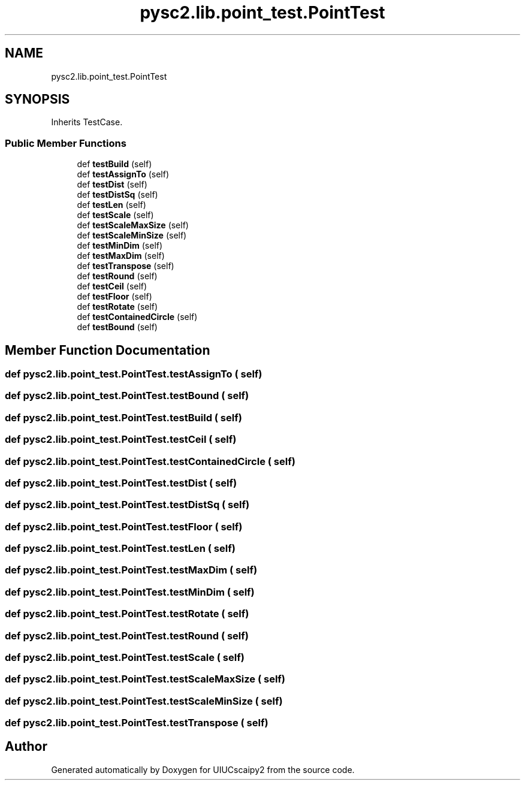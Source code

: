 .TH "pysc2.lib.point_test.PointTest" 3 "Fri Sep 28 2018" "UIUCscaipy2" \" -*- nroff -*-
.ad l
.nh
.SH NAME
pysc2.lib.point_test.PointTest
.SH SYNOPSIS
.br
.PP
.PP
Inherits TestCase\&.
.SS "Public Member Functions"

.in +1c
.ti -1c
.RI "def \fBtestBuild\fP (self)"
.br
.ti -1c
.RI "def \fBtestAssignTo\fP (self)"
.br
.ti -1c
.RI "def \fBtestDist\fP (self)"
.br
.ti -1c
.RI "def \fBtestDistSq\fP (self)"
.br
.ti -1c
.RI "def \fBtestLen\fP (self)"
.br
.ti -1c
.RI "def \fBtestScale\fP (self)"
.br
.ti -1c
.RI "def \fBtestScaleMaxSize\fP (self)"
.br
.ti -1c
.RI "def \fBtestScaleMinSize\fP (self)"
.br
.ti -1c
.RI "def \fBtestMinDim\fP (self)"
.br
.ti -1c
.RI "def \fBtestMaxDim\fP (self)"
.br
.ti -1c
.RI "def \fBtestTranspose\fP (self)"
.br
.ti -1c
.RI "def \fBtestRound\fP (self)"
.br
.ti -1c
.RI "def \fBtestCeil\fP (self)"
.br
.ti -1c
.RI "def \fBtestFloor\fP (self)"
.br
.ti -1c
.RI "def \fBtestRotate\fP (self)"
.br
.ti -1c
.RI "def \fBtestContainedCircle\fP (self)"
.br
.ti -1c
.RI "def \fBtestBound\fP (self)"
.br
.in -1c
.SH "Member Function Documentation"
.PP 
.SS "def pysc2\&.lib\&.point_test\&.PointTest\&.testAssignTo ( self)"

.SS "def pysc2\&.lib\&.point_test\&.PointTest\&.testBound ( self)"

.SS "def pysc2\&.lib\&.point_test\&.PointTest\&.testBuild ( self)"

.SS "def pysc2\&.lib\&.point_test\&.PointTest\&.testCeil ( self)"

.SS "def pysc2\&.lib\&.point_test\&.PointTest\&.testContainedCircle ( self)"

.SS "def pysc2\&.lib\&.point_test\&.PointTest\&.testDist ( self)"

.SS "def pysc2\&.lib\&.point_test\&.PointTest\&.testDistSq ( self)"

.SS "def pysc2\&.lib\&.point_test\&.PointTest\&.testFloor ( self)"

.SS "def pysc2\&.lib\&.point_test\&.PointTest\&.testLen ( self)"

.SS "def pysc2\&.lib\&.point_test\&.PointTest\&.testMaxDim ( self)"

.SS "def pysc2\&.lib\&.point_test\&.PointTest\&.testMinDim ( self)"

.SS "def pysc2\&.lib\&.point_test\&.PointTest\&.testRotate ( self)"

.SS "def pysc2\&.lib\&.point_test\&.PointTest\&.testRound ( self)"

.SS "def pysc2\&.lib\&.point_test\&.PointTest\&.testScale ( self)"

.SS "def pysc2\&.lib\&.point_test\&.PointTest\&.testScaleMaxSize ( self)"

.SS "def pysc2\&.lib\&.point_test\&.PointTest\&.testScaleMinSize ( self)"

.SS "def pysc2\&.lib\&.point_test\&.PointTest\&.testTranspose ( self)"


.SH "Author"
.PP 
Generated automatically by Doxygen for UIUCscaipy2 from the source code\&.
